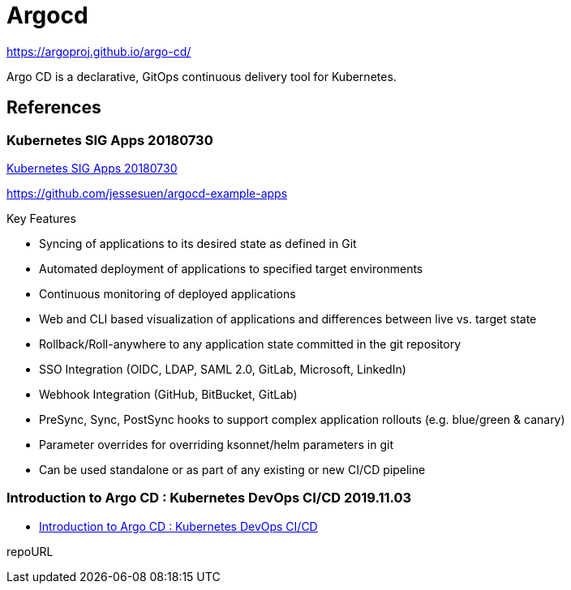 = Argocd

https://argoproj.github.io/argo-cd/

Argo CD is a declarative, GitOps continuous delivery tool for Kubernetes.


== References
=== Kubernetes SIG Apps 20180730
https://www.youtube.com/watch?v=aWDIQMbp1cc[Kubernetes SIG Apps 20180730]

https://github.com/jessesuen/argocd-example-apps

.Key Features
* Syncing of applications to its desired state as defined in Git
* Automated deployment of applications to specified target environments
* Continuous monitoring of deployed applications
* Web and CLI based visualization of applications and differences between live vs. target state
* Rollback/Roll-anywhere to any application state committed in the git repository
* SSO Integration (OIDC, LDAP, SAML 2.0, GitLab, Microsoft, LinkedIn)
* Webhook Integration (GitHub, BitBucket, GitLab)
* PreSync, Sync, PostSync hooks to support complex application rollouts (e.g. blue/green & canary)
* Parameter overrides for overriding ksonnet/helm parameters in git
* Can be used standalone or as part of any existing or new CI/CD pipeline

=== Introduction to Argo CD : Kubernetes DevOps CI/CD 2019.11.03
* https://www.youtube.com/watch?v=2WSJF7d8dUg[Introduction to Argo CD : Kubernetes DevOps CI/CD]


repoURL
